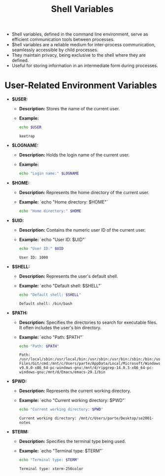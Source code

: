 #+title: Shell Variables

- Shell variables, defined in the command line environment, serve as efficient communication tools between processes.
- $hell variables are a reliable medium for inter-process communication, seamlessly accessible by child processes.
- They maintain privacy, being exclusive to the shell where they are defined.
- Useful for storing information in an intermediate form during processes.

* User-Related Environment Variables

- *$USER:*
  - *Description:* Stores the name of the current user.
  - *Example:*
    #+begin_src bash
echo $USER
    #+end_src

    #+RESULTS:
    : keetrap

- *$LOGNAME:*
  - *Description:* Holds the login name of the current user.
  - *Example:*
    #+begin_src bash
echo "Login name:" $LOGNAME
    #+end_src

#+RESULTS:
: Login name: keetrap

- *$HOME:*
  - *Description:* Represents the home directory of the current user.
  - *Example:*
    `echo "Home directory: $HOME"`
    #+begin_src bash
echo "Home directory:" $HOME
    #+end_src

#+RESULTS:
: Home directory: /home/keetrap

- *$UID:*
  - *Description:* Contains the numeric user ID of the current user.
  - *Example:*
    `echo "User ID: $UID"`
    #+begin_src bash
echo "User ID:" $UID
    #+end_src

    #+RESULTS:
    : User ID: 1000

- *$SHELL:*
  - *Description:* Represents the user's default shell.
  - *Example:*
    `echo "Default shell: $SHELL"`
    #+begin_src bash
echo "Default shell: $SHELL"
    #+end_src

    #+RESULTS:
    : Default shell: /bin/bash

- *$PATH:*
  - *Description:* Specifies the directories to search for executable files. It often includes the user's bin directory.
  - *Example:*
    `echo "Path: $PATH"`
    #+begin_src bash
echo "Path: $PATH"
    #+end_src

    #+RESULTS:
    : Path: /usr/local/sbin:/usr/local/bin:/usr/sbin:/usr/bin:/sbin:/bin:/usr/games:/usr/local/games:/usr/lib/wsl/lib:/mnt/c/windows/system32:/mnt/c/windows:/mnt/c/windows/System32/Wbem:/mnt/c/windows/System32/WindowsPowerShell/v1.0/:/mnt/c/windows/System32/OpenSSH/:/mnt/c/Program Files/Git/cmd:/mnt/c/Users/parte/AppData/Local/Microsoft/WindowsApps:/mnt/d/fd-v9.0.0-x86_64-pc-windows-gnu:/mnt/d/ripgrep-14.0.3-x86_64-pc-windows-gnu:/mnt/d/Emacs/emacs-29.1/bin

- *$PWD:*
  - *Description:* Represents the current working directory.
  - *Example:*
    `echo "Current working directory: $PWD"`
    #+begin_src bash
echo "Current working directory: $PWD"

    #+end_src

    #+RESULTS:
    : Current working directory: /mnt/c/Users/parte/Desktop/se2001-notes

- *$TERM:*
  - *Description:* Specifies the terminal type being used.
  - *Example:*
     `echo "Terminal type: $TERM"`
     #+begin_src bash
echo "Terminal type: $TERM"
     #+end_src

     #+RESULTS:
     : Terminal type: xterm-256color
